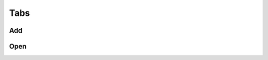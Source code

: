 Tabs
####


.. _javascript_tabs_add:

Add
---

.. js:function:: $(context).nosTabs('add', options[, where]);

    Opens a new tab in Novius OS.

    :param string method: 'add'
    :param object options: See below
    :param string where: 'end' (default). Use 'before' or 'after' to open next to current tab.

    Options list

    :param string url: URL for the tab. Mandatory
    :param string label: Label for the tab
    :param bool labelDisplay: Default true. Should the label be displayed?
    :param string iconUrl: Icon URL
    :param int iconSize: Which size is the icon? 16 or 32 are common values.

.. js:attribute:: test


Open
----

.. js:function:: $(context).nosTabs('open', options);

    Opens a new tab, or re-focus another one with the same URL, if found.

.. seealso::

	:ref:`nosTabs('open') <javascript_tabs_add>`